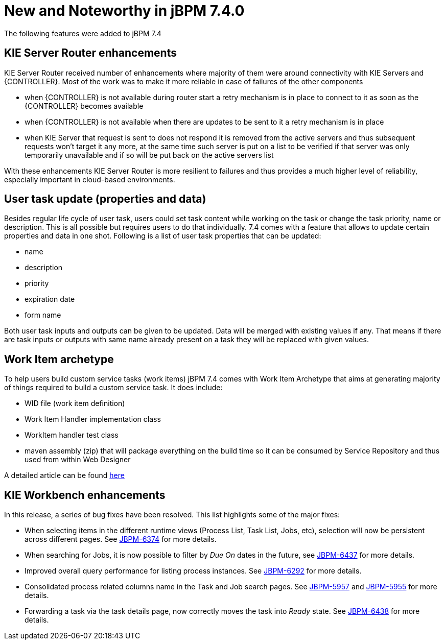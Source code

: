 [[_jbpmreleasenotes740]]

= New and Noteworthy in jBPM 7.4.0

The following features were added to jBPM 7.4

== KIE Server Router enhancements

KIE Server Router received number of enhancements where majority of them were around connectivity with KIE Servers and {CONTROLLER}.
Most of the work was to make it more reliable in case of failures of the other components

- when {CONTROLLER} is not available during router start a retry mechanism is in place to connect to it as soon as the {CONTROLLER} becomes available
- when {CONTROLLER} is not available when there are updates to be sent to it a retry mechanism is in place
- when KIE Server that request is sent to does not respond it is removed from the active servers and thus subsequent requests won't target it any more,
at the same time such server is put on a list to be verified if that server was only temporarily unavailable and if so will be put back on the active
servers list

With these enhancements KIE Server Router is more resilient to failures and thus provides a much higher level of reliability,
especially important in cloud-based environments.


== User task update (properties and data)

Besides regular life cycle of user task, users could set task content while working on the task or change the task priority, name or description.
This is all possible but requires users to do that individually. 7.4 comes with a feature that allows to update certain properties and data in one shot.
Following is a list of user task properties that can be updated:

- name
- description
- priority
- expiration date
- form name

Both user task inputs and outputs can be given to be updated. Data will be merged with existing values if any. That means if there are task inputs
or outputs with same name already present on a task they will be replaced with given values.

== Work Item archetype

To help users build custom service tasks (work items) jBPM 7.4 comes with Work Item Archetype that aims at generating majority
of things required to build a custom service task. It does include:

- WID file (work item definition)
- Work Item Handler implementation class
- WorkItem handler test class
- maven assembly (zip) that will package everything on the build time so it can be consumed by Service Repository and thus used from within Web Designer

A detailed article can be found http://mswiderski.blogspot.com/2017/09/integrate-systems-with-processes-jbpm.html[here]

== KIE Workbench enhancements

In this release, a series of bug fixes have been resolved. This list highlights some of the major fixes:

- When selecting items in the different runtime views (Process List, Task List, Jobs, etc), selection will now be persistent across different pages. See https://issues.jboss.org/browse/JBPM-6374[JBPM-6374] for more details.
- When searching for Jobs, it is now possible to filter by _Due On_ dates in the future, see https://issues.jboss.org/browse/JBPM-6437[JBPM-6437] for more details.
- Improved overall query performance for listing process instances. See https://issues.jboss.org/browse/JBPM-6292[JBPM-6292] for more details.
- Consolidated process related columns name in the Task and Job search pages. See https://issues.jboss.org/browse/JBPM-5957[JBPM-5957] and https://issues.jboss.org/browse/JBPM-5955[JBPM-5955] for more details.
- Forwarding a task via the task details page, now correctly moves the task into _Ready_ state. See https://issues.jboss.org/browse/JBPM-6438[JBPM-6438] for more details.
